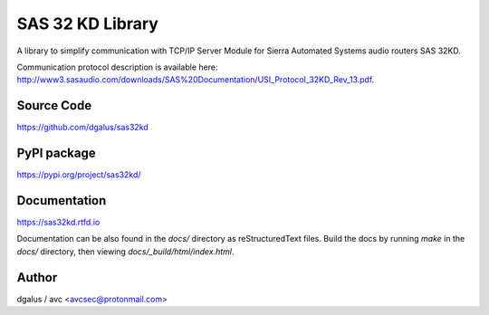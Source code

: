 SAS 32 KD Library
=================

A library to simplify communication with TCP/IP Server Module for Sierra Automated Systems audio routers SAS 32KD.

Communication protocol description is available here: http://www3.sasaudio.com/downloads/SAS%20Documentation/USI_Protocol_32KD_Rev_13.pdf.

Source Code
-----------
https://github.com/dgalus/sas32kd

PyPI package
------------
https://pypi.org/project/sas32kd/

Documentation
-------------
https://sas32kd.rtfd.io

Documentation can be also found in the `docs/` directory as reStructuredText files. Build the docs by running `make` in the `docs/` directory, then viewing `docs/_build/html/index.html`.

Author
------
dgalus / avc <avcsec@protonmail.com>
